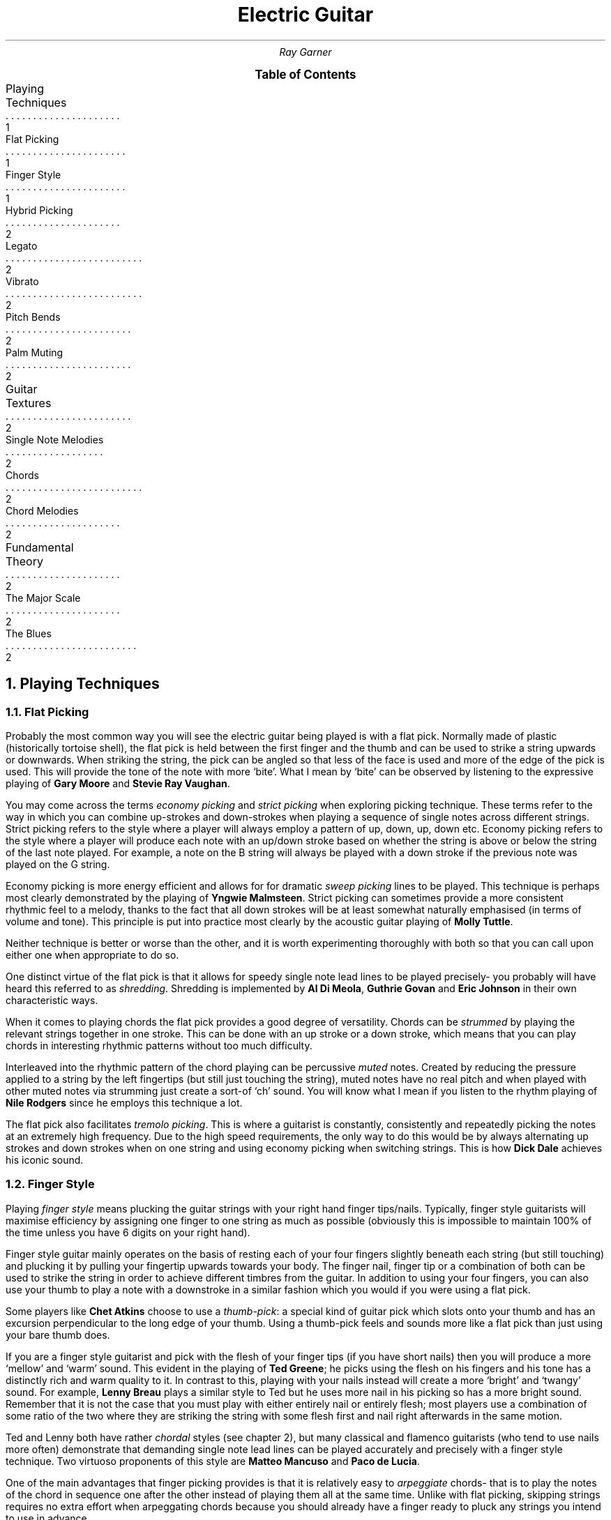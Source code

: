 .RP no
.P1
.TL
Electric Guitar
.AU
Ray Garner
.XS 1
Playing Techniques
.XA 1
    Flat Picking
.XA 1
    Finger Style
.XA 2
    Hybrid Picking
.XA 2
    Legato
.XA 2
    Vibrato
.XA 2
    Pitch Bends
.XA 2
    Palm Muting
.XA 2
Guitar Textures
.XA 2
    Single Note Melodies
.XA 2
    Chords
.XA 2
    Chord Melodies
.XA 2
Fundamental Theory
.XA 2
    The Major Scale
.XA 2
    The Blues
.XE
.B1
.PX
.B2
.2C
.NH 1
Playing Techniques
.NH 2 
Flat Picking
.PP
Probably the most common way you will see the electric guitar being played is with a flat pick.
Normally made of plastic (historically tortoise shell), the flat pick is held between the first finger and the thumb and can be used to strike a string upwards or downwards.
When striking the string, the pick can be angled so that less of the face is used and more of the edge of the pick is used.
This will provide the tone of the note with more `bite'.
What I mean by `bite' can be observed by listening to the expressive playing of 
.B "Gary Moore"
and
.B "Stevie Ray Vaughan" .
.PP
You may come across the terms
.I "economy picking"
and
.I "strict picking"
when exploring picking technique.
These terms refer to the way in which you can combine up-strokes and down-strokes when playing a sequence of single notes across different strings.
Strict picking refers to the style where a player will always employ a pattern of up, down, up, down etc.
Economy picking refers to the style where a player will produce each note with an up/down stroke based on whether the string is above or below the string of the last note played.
For example, a note on the B string will always be played with a down stroke if the previous note was played on the G string.
.PP
Economy picking is more energy efficient and allows for for dramatic
.I "sweep picking"
lines to be played.
This technique is perhaps most clearly demonstrated by the playing of
.B "Yngwie Malmsteen" .
Strict picking can sometimes provide a more consistent rhythmic feel to a melody, thanks to the fact that all down strokes will be at least somewhat naturally emphasised (in terms of volume and tone).
This principle is put into practice most clearly by the acoustic guitar playing of
.B "Molly Tuttle" .
.PP
Neither technique is better or worse than the other, and it is worth experimenting thoroughly with both so that you can call upon either one when appropriate to do so.
.PP
One distinct virtue of the flat pick is that it allows for speedy single note lead lines to be played precisely- you probably will have heard this referred to as 
.I shredding .
Shredding
is implemented by 
.B "Al Di Meola" ,
.B "Guthrie Govan"
and
.B "Eric Johnson"
in their own characteristic ways.
.PP
When it comes to playing chords the flat pick provides a good degree of versatility.
Chords can be
.I strummed
by playing the relevant strings together in one stroke.
This can be done with an up stroke or a down stroke, which means that you can play chords in interesting rhythmic patterns without too much difficulty.
.PP
Interleaved into the rhythmic pattern of the chord playing can be percussive 
.I muted
notes.
Created by reducing the pressure applied to a string by the left fingertips (but still just touching the string), muted notes have no real pitch and when played with other muted notes via strumming just create a sort-of `ch' sound.
You will know what I mean if you listen to the rhythm playing of
.B "Nile Rodgers"
since he employs this technique a lot.
.PP
The flat pick also facilitates
.I "tremolo picking" .
This is where a guitarist is constantly, consistently and repeatedly picking the notes at an extremely high frequency.
Due to the high speed requirements, the only way to do this would be by always alternating up strokes and down strokes when on one string and using economy picking when switching strings.
This is how
.B "Dick Dale"
achieves his iconic sound.
.PSPIC -C img/dickdale.eps 2i
.NH 2 
Finger Style
.PP
Playing
.I "finger style"
means plucking the guitar strings with your right hand finger tips/nails.
Typically, finger style guitarists will maximise efficiency by assigning one finger to one string as much as possible (obviously this is impossible to maintain 100% of the time unless you have 6 digits on your right hand).
.PP
Finger style guitar mainly operates on the basis of resting each of your four fingers slightly beneath each string (but still touching) and plucking it by pulling your fingertip upwards towards your body.
The finger nail, finger tip or a combination of both can be used to strike the string in order to achieve different timbres from the guitar.
In addition to using your four fingers, you can also use your thumb to play a note with a downstroke in a similar fashion which you would if you were using a flat pick.
.PP
Some players like
.B "Chet Atkins"
choose to use a 
.I "thumb-pick" : 
a special kind of guitar pick which slots onto your thumb and has an excursion perpendicular to the long edge of your thumb.
Using a thumb-pick feels and sounds more like a flat pick than just using your bare thumb does.
.PP
If you are a finger style guitarist and pick with the flesh of your finger tips (if you have short nails) then you will produce a more `mellow' and `warm' sound.
This evident in the playing of
.B "Ted Greene" ;
he picks using the flesh on his fingers and his tone has a distinctly rich and warm quality to it.
In contrast to this, playing with your nails instead will create a more `bright' and `twangy' sound.
For example, 
.B "Lenny Breau" 
plays a similar style to Ted but he uses more nail in his picking so has a more bright sound.
Remember that it is not the case that you must play with either entirely nail or entirely flesh;
most players use a combination of some ratio of the two where they are striking the string with some flesh first and nail right afterwards in the same motion.
.PP
Ted and Lenny both have rather
.I chordal
styles (see chapter 2), but many classical and flamenco guitarists (who tend to use nails more often) demonstrate that demanding single note lead lines can be played accurately and precisely with a finger style technique.
Two virtuoso proponents of this style are 
.B "Matteo Mancuso"
and
.B "Paco de Lucia" .
.PP
One of the main advantages that finger picking provides is that it is relatively easy to
.I arpeggiate 
chords- that is to play the notes of the chord in sequence one after the other instead of playing them all at the same time.
Unlike with flat picking, skipping strings requires no extra effort when arpeggating chords because you should already have a finger ready to pluck any strings you intend to use in advance.
.PSPIC -C img/lenny.eps 2i
.NH 2
Hybrid Picking
.PP
.I "Hybrid picking"
is a combination of flat picking and finger picking.
It involves the guitarist holding a flat pick normally between the thumb and first finger and plucking strings with the remaining 3 free fingers on their right hand.
.NH 2
Legato
.NH 2
Harmonics
.NH 2
Vibrato
.NH 2
Pitch Bends
.NH 2
Palm Muting
.NH 1
Guitar Textures
.NH 2
Single Note Melodies
.NH 2
Chords
.NH 2
Chord Melodies
.NH 1
Fundamental Theory
.NH 2
The Major Scale
.NH 2
The Blues
